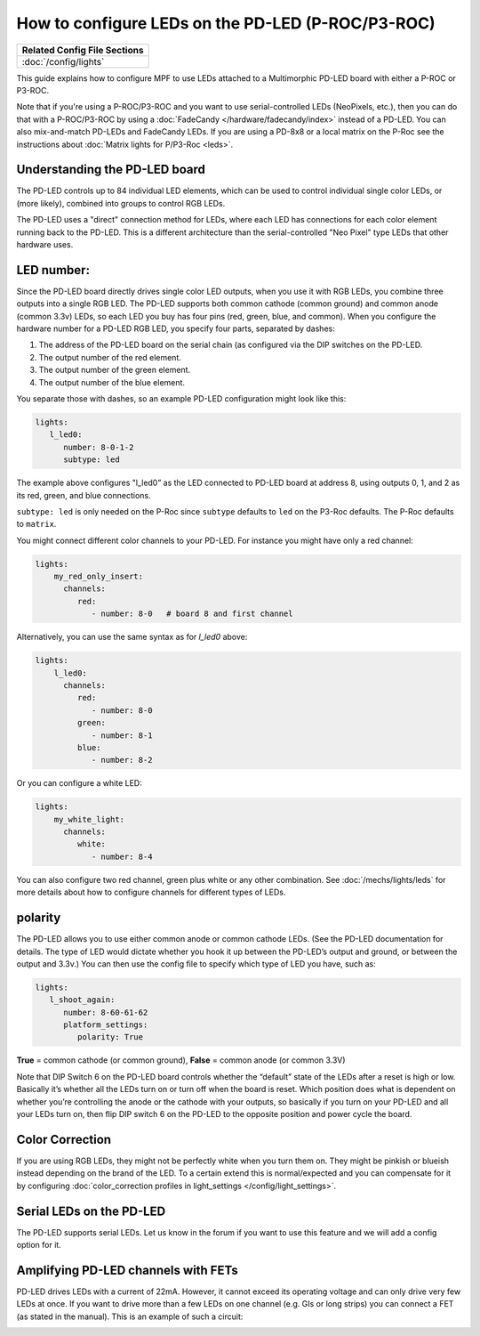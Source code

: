 How to configure LEDs on the PD-LED (P-ROC/P3-ROC)
==================================================

+------------------------------------------------------------------------------+
| Related Config File Sections                                                 |
+==============================================================================+
| :doc:`/config/lights`                                                        |
+------------------------------------------------------------------------------+

This guide explains how to configure MPF to use LEDs attached to a Multimorphic
PD-LED board with either a P-ROC or P3-ROC.

Note that if you're using a P-ROC/P3-ROC and you want to use serial-controlled
LEDs (NeoPixels, etc.), then you can do that with a P-ROC/P3-ROC by using a
:doc:`FadeCandy </hardware/fadecandy/index>` instead of a PD-LED. You can also
mix-and-match PD-LEDs and FadeCandy LEDs.
If you are using a PD-8x8 or a local matrix on the P-Roc see the instructions
about :doc:`Matrix lights for P/P3-Roc <leds>`.

Understanding the PD-LED board
------------------------------

The PD-LED controls up to 84 individual LED elements, which can be used to
control individual single color LEDs, or (more likely), combined into groups to
control RGB LEDs.

.. image:: /hardware/images/multimorphic_PD-LED.png

The PD-LED uses a "direct" connection method for LEDs, where each LED
has connections for each color element running back to the PD-LED. This is a
different architecture than the serial-controlled "Neo Pixel" type LEDs that
other hardware uses.

LED number:
-----------

Since the PD-LED board directly drives single color LED outputs, when you use
it with RGB LEDs, you combine three outputs into a single RGB LED. The PD-LED
supports both common cathode (common ground) and common anode (common 3.3v)
LEDs, so each LED you buy has four pins (red, green, blue, and
common). When you configure the hardware number for a PD-LED RGB LED, you
specify four parts, separated by dashes:

1. The address of the PD-LED board on the serial chain (as configured via the
   DIP switches on the PD-LED.
2. The output number of the red element.
3. The output number of the green element.
4. The output number of the blue element.

You separate those with dashes, so an example PD-LED configuration might look
like this:

.. code-block:: mpf-config

   lights:
      l_led0:
         number: 8-0-1-2
         subtype: led

The example above configures "l_led0” as the LED connected to PD-LED board at
address 8, using outputs 0, 1, and 2 as its red, green, and blue connections.

``subtype: led`` is only needed on the P-Roc since ``subtype`` defaults to ``led``
on the P3-Roc defaults. The P-Roc defaults to ``matrix``.

You might connect different color channels to your PD-LED.
For instance you might have only a red channel:

.. code-block:: mpf-config

  lights:
      my_red_only_insert:
        channels:
           red:
              - number: 8-0   # board 8 and first channel


Alternatively, you can use the same syntax as for `l_led0` above:

.. code-block:: mpf-config

  lights:
      l_led0:
        channels:
           red:
              - number: 8-0
           green:
              - number: 8-1
           blue:
              - number: 8-2


Or you can configure a white LED:

.. code-block:: mpf-config

  lights:
      my_white_light:
        channels:
           white:
              - number: 8-4

You can also configure two red channel, green plus white or any other
combination.
See :doc:`/mechs/lights/leds` for more details about how to configure channels
for different types of LEDs.

polarity
--------

The PD-LED allows you to use either common anode or common cathode LEDs. (See
the PD-LED documentation for details. The type of LED would dictate whether you
hook it up between the PD-LED’s output and ground, or between the output and
3.3v.) You can then use the config file to specify which type of LED you have,
such as:

.. code-block:: mpf-config

   lights:
      l_shoot_again:
         number: 8-60-61-62
         platform_settings:
            polarity: True

**True** = common cathode (or common ground),
**False** = common anode (or common 3.3V)

Note that DIP Switch 6 on the PD-LED board controls whether the “default” state
of the LEDs after a reset is high or low. Basically it’s whether all the LEDs
turn on or turn off when the board is reset. Which position does what is
dependent on whether you’re controlling the anode or the cathode with your
outputs, so basically if you turn on your PD-LED and all your LEDs turn on,
then flip DIP switch 6 on the PD-LED to the opposite position and power cycle
the board.

Color Correction
----------------

If you are using RGB LEDs, they might not be perfectly white when you turn
them on. They might be pinkish or blueish instead depending on the brand of
the LED. To a certain extend this is normal/expected and you can compensate
for it by configuring
:doc:`color_correction profiles in light_settings </config/light_settings>`.


Serial LEDs on the PD-LED
-------------------------

The PD-LED supports serial LEDs.
Let us know in the forum if you want to use this feature and we will
add a config option for it.

Amplifying PD-LED channels with FETs
------------------------------------

PD-LED drives LEDs with a current of 22mA.
However, it cannot exceed its operating voltage and can only drive very few
LEDs at once.
If you want to drive more than a few LEDs on one channel (e.g. GIs or long
strips) you can connect a FET (as stated in the manual).
This is an example of such a circuit:

.. image:: /hardware/images/FET-LEDs.png

